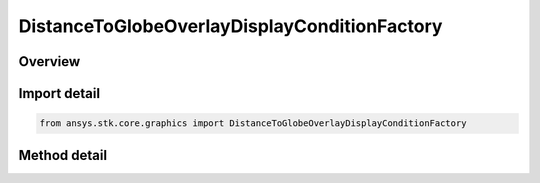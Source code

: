 DistanceToGlobeOverlayDisplayConditionFactory
=============================================

.. py:class:: ansys.stk.core.graphics.DistanceToGlobeOverlayDisplayConditionFactory

   Define an inclusive distance interval that determines when an object, such as a primitive, is rendered based on the distance from the camera to the globe overlay...

.. py:currentmodule:: DistanceToGlobeOverlayDisplayConditionFactory

Overview
--------

.. tab-set::

    .. tab-item:: Methods

        .. list-table::
            :header-rows: 0
            :widths: auto

            * - :py:attr:`~ansys.stk.core.graphics.DistanceToGlobeOverlayDisplayConditionFactory.initialize`
              - Initialize a default distance to globe overlay display condition. With this constructor, an object is always rendered regardless of the camera's distance to the globe overlay.
            * - :py:attr:`~ansys.stk.core.graphics.DistanceToGlobeOverlayDisplayConditionFactory.initialize_with_distances`
              - Initialize a distance display condition with the globe overlay and the inclusive distance interval [minimumDistance, maximumDistance]...


Import detail
-------------

.. code-block:: python

    from ansys.stk.core.graphics import DistanceToGlobeOverlayDisplayConditionFactory



Method detail
-------------

.. py:method:: initialize(self) -> DistanceToGlobeOverlayDisplayCondition
    :canonical: ansys.stk.core.graphics.DistanceToGlobeOverlayDisplayConditionFactory.initialize

    Initialize a default distance to globe overlay display condition. With this constructor, an object is always rendered regardless of the camera's distance to the globe overlay.

    :Returns:

        :obj:`~DistanceToGlobeOverlayDisplayCondition`

.. py:method:: initialize_with_distances(self, globe_overlay: IGlobeOverlay, minimum_distance: float, maximum_distance: float) -> DistanceToGlobeOverlayDisplayCondition
    :canonical: ansys.stk.core.graphics.DistanceToGlobeOverlayDisplayConditionFactory.initialize_with_distances

    Initialize a distance display condition with the globe overlay and the inclusive distance interval [minimumDistance, maximumDistance]...

    :Parameters:

        **globe_overlay** : :obj:`~IGlobeOverlay`

        **minimum_distance** : :obj:`~float`

        **maximum_distance** : :obj:`~float`


    :Returns:

        :obj:`~DistanceToGlobeOverlayDisplayCondition`

